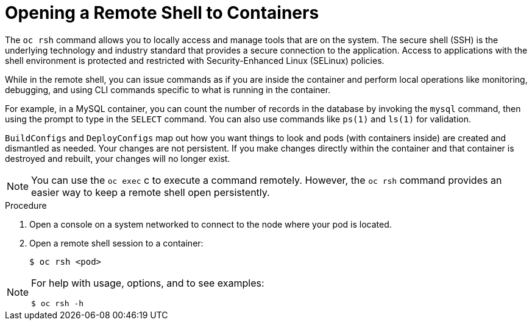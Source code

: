 // Module included in the following assemblies:
//
// * nodes/nodes-containers-using.adoc

[id="nodes-containers-using-ssh_{context}"]
= Opening a Remote Shell to Containers

[role="_abstract"]
The `oc rsh` command allows you to locally access and manage tools that are on
the system. The secure shell (SSH) is the underlying technology and industry
standard that provides a secure connection to the application. Access to
applications with the shell environment is protected and restricted with
Security-Enhanced Linux (SELinux) policies.

While in the remote shell, you can issue commands as if you are inside the
container and perform local operations like monitoring, debugging, and using CLI
commands specific to what is running in the container.

For example, in a MySQL container, you can count the number of records in the
database by invoking the `mysql` command, then using the prompt to type in the `SELECT` command. You can
also use commands like `ps(1)` and `ls(1)` for validation.

`BuildConfigs` and `DeployConfigs` map out how you want things to look and
pods (with containers inside) are created and dismantled as needed. Your changes
are not persistent. If you make changes directly within the container and that
container is destroyed and rebuilt, your changes will no longer exist.

[NOTE]
====
You can use the `oc exec` c to execute a command remotely. However, the `oc rsh` command provides an easier way
to keep a remote shell open persistently.
====

.Procedure

. Open a console on a system networked to connect to the node where your pod is located.

. Open a remote shell session to a container:
+
----
$ oc rsh <pod>
----

[NOTE]
====
For help with usage, options, and to see examples:
----
$ oc rsh -h
----
====
